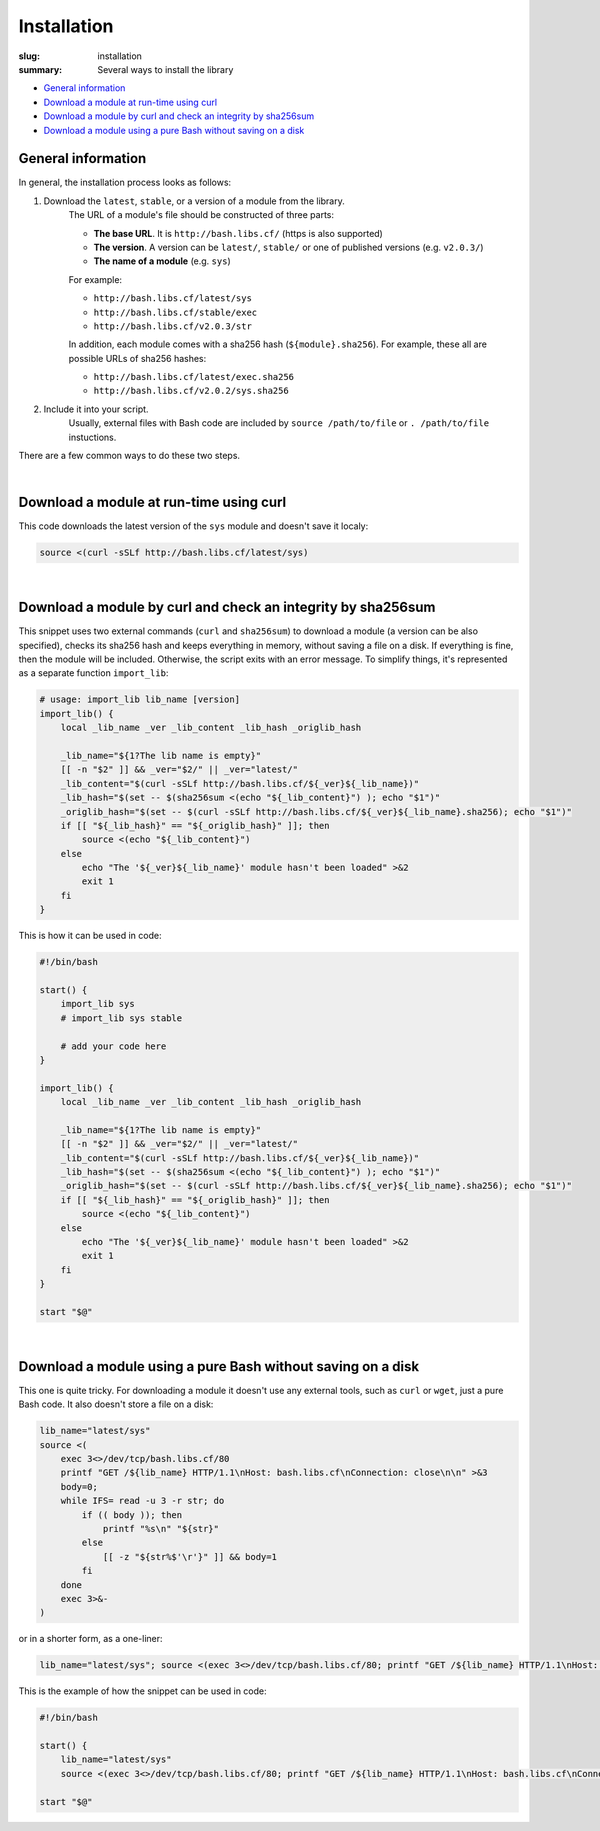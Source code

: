 Installation
############

:slug: installation
:summary: Several ways to install the library

* `General information`_
* `Download a module at run-time using curl`_
* `Download a module by curl and check an integrity by sha256sum`_
* `Download a module using a pure Bash without saving on a disk`_

General information
===================

In general, the installation process looks as follows:

1. Download the ``latest``, ``stable``, or a version of a module from the library.
    The URL of a module's file should be constructed of three parts:
    
    - **The base URL**. It is ``http://bash.libs.cf/`` (https is also supported)
    - **The version**. A version can be ``latest/``, ``stable/`` or one 
      of published versions (e.g. ``v2.0.3/``)
    - **The name of a module** (e.g. ``sys``)

    For example:

    - ``http://bash.libs.cf/latest/sys``
    - ``http://bash.libs.cf/stable/exec``
    - ``http://bash.libs.cf/v2.0.3/str``
   
    In addition, each module comes with a sha256 hash (``${module}.sha256``).
    For example, these all are possible URLs of sha256 hashes: 
    
    - ``http://bash.libs.cf/latest/exec.sha256``
    - ``http://bash.libs.cf/v2.0.2/sys.sha256``

2. Include it into your script.
    Usually, external files with Bash code are included by
    ``source /path/to/file`` or ``. /path/to/file`` instuctions.

There are a few common ways to do these two steps.

|

Download a module at run-time using curl
========================================

This code downloads the latest version of the ``sys`` module and doesn't
save it localy:

.. code-block:: bash

    source <(curl -sSLf http://bash.libs.cf/latest/sys)

|

Download a module by curl and check an integrity by sha256sum
=============================================================

This snippet uses two external commands (``curl`` and ``sha256sum``) to download
a module (a version can be also specified), checks its sha256 hash and keeps
everything in memory, without saving a file on a disk. If everything is fine,
then the module will be included. Otherwise, the script exits with an error
message. To simplify things, it's represented as a separate function ``import_lib``:

.. code-block:: bash

    # usage: import_lib lib_name [version]
    import_lib() {
        local _lib_name _ver _lib_content _lib_hash _origlib_hash

        _lib_name="${1?The lib name is empty}"
        [[ -n "$2" ]] && _ver="$2/" || _ver="latest/"
        _lib_content="$(curl -sSLf http://bash.libs.cf/${_ver}${_lib_name})"
        _lib_hash="$(set -- $(sha256sum <(echo "${_lib_content}") ); echo "$1")"
        _origlib_hash="$(set -- $(curl -sSLf http://bash.libs.cf/${_ver}${_lib_name}.sha256); echo "$1")"
        if [[ "${_lib_hash}" == "${_origlib_hash}" ]]; then
            source <(echo "${_lib_content}")
        else
            echo "The '${_ver}${_lib_name}' module hasn't been loaded" >&2
            exit 1
        fi
    }

This is how it can be used in code:

.. code-block:: bash

    #!/bin/bash

    start() {
        import_lib sys
        # import_lib sys stable

        # add your code here
    }

    import_lib() {
        local _lib_name _ver _lib_content _lib_hash _origlib_hash

        _lib_name="${1?The lib name is empty}"
        [[ -n "$2" ]] && _ver="$2/" || _ver="latest/"
        _lib_content="$(curl -sSLf http://bash.libs.cf/${_ver}${_lib_name})"
        _lib_hash="$(set -- $(sha256sum <(echo "${_lib_content}") ); echo "$1")"
        _origlib_hash="$(set -- $(curl -sSLf http://bash.libs.cf/${_ver}${_lib_name}.sha256); echo "$1")"
        if [[ "${_lib_hash}" == "${_origlib_hash}" ]]; then
            source <(echo "${_lib_content}")
        else
            echo "The '${_ver}${_lib_name}' module hasn't been loaded" >&2
            exit 1
        fi
    }

    start "$@"

|

Download a module using a pure Bash without saving on a disk
============================================================

This one is quite tricky. For downloading a module it doesn't use any external
tools, such as ``curl`` or ``wget``, just a pure Bash code. It also doesn't
store a file on a disk:

.. code-block:: bash

    lib_name="latest/sys" 
    source <(
        exec 3<>/dev/tcp/bash.libs.cf/80
        printf "GET /${lib_name} HTTP/1.1\nHost: bash.libs.cf\nConnection: close\n\n" >&3
        body=0;
        while IFS= read -u 3 -r str; do
            if (( body )); then
                printf "%s\n" "${str}"
            else
                [[ -z "${str%$'\r'}" ]] && body=1
            fi
        done
        exec 3>&-
    )

or in a shorter form, as a one-liner:

.. code-block:: bash

   lib_name="latest/sys"; source <(exec 3<>/dev/tcp/bash.libs.cf/80; printf "GET /${lib_name} HTTP/1.1\nHost: bash.libs.cf\nConnection: close\n\n" >&3; body=0; while IFS= read -u 3 -r str; do if (( body )); then printf "%s\n" "${str}"; else [[ -z "${str%$'\r'}" ]] && body=1; fi done; exec 3>&-)

This is the example of how the snippet can be used in code:

.. code-block:: bash

    #!/bin/bash

    start() {
        lib_name="latest/sys"
        source <(exec 3<>/dev/tcp/bash.libs.cf/80; printf "GET /${lib_name} HTTP/1.1\nHost: bash.libs.cf\nConnection: close\n\n" >&3; body=0; while IFS= read -u 3 -r str; do if (( body )); then printf "%s\n" "${str}"; else [[ -z "${str%$'\r'}" ]] && body=1; fi done; exec 3>&-)

    start "$@"

